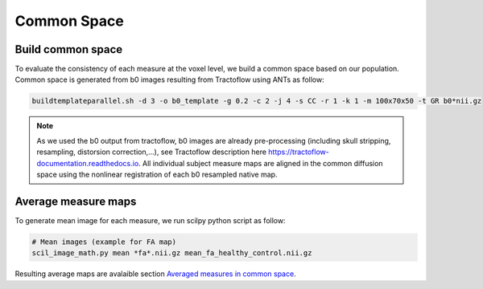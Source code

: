 Common Space
============

Build common space
------------------
To evaluate the consistency of each measure at the voxel level, we build a common space based on our population.
Common space is generated from b0 images resulting from Tractoflow using ANTs as follow:

.. code-block:: bash

  buildtemplateparallel.sh -d 3 -o b0_template -g 0.2 -c 2 -j 4 -s CC -r 1 -k 1 -m 100x70x50 -t GR b0*nii.gz

.. note::

   As we used the b0 output from tractoflow, b0 images are already
   pre-processing (including skull stripping, resampling, distorsion correction,...),
   see Tractoflow description here https://tractoflow-documentation.readthedocs.io.
   All individual subject measure maps are aligned in the common diffusion space using 
   the nonlinear registration of each b0 resampled native map. 


Average measure maps
--------------------

To generate mean image for each measure, we run scilpy python script as follow:

.. code-block:: bash

  # Mean images (example for FA map)
  scil_image_math.py mean *fa*.nii.gz mean_fa_healthy_control.nii.gz
  
  
Resulting average maps are avalaible section `Averaged measures in common space <https://high-frequency-mri-database-supplementary.readthedocs.io/en/latest/results/average_maps.html>`_.
  
  
